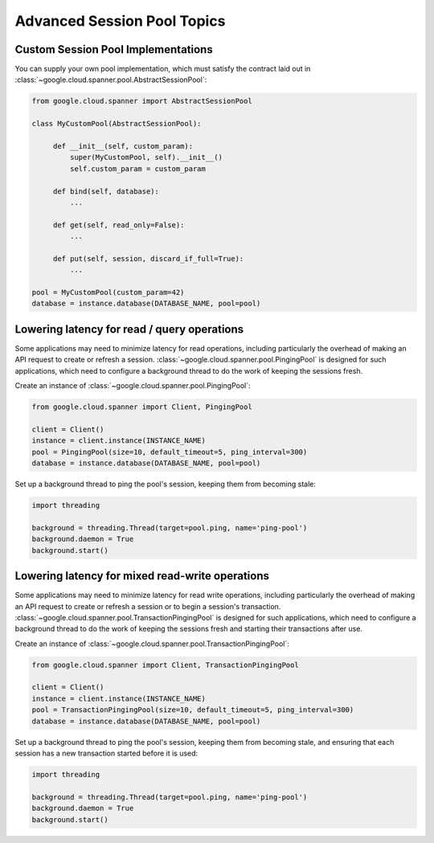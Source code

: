 Advanced Session Pool Topics
============================

Custom Session Pool Implementations
-----------------------------------

You can supply your own pool implementation, which must satisfy the
contract laid out in
:class:`~google.cloud.spanner.pool.AbstractSessionPool`:

.. code-block:: python

   from google.cloud.spanner import AbstractSessionPool

   class MyCustomPool(AbstractSessionPool):

        def __init__(self, custom_param):
            super(MyCustomPool, self).__init__()
            self.custom_param = custom_param

        def bind(self, database):
            ...

        def get(self, read_only=False):
            ...

        def put(self, session, discard_if_full=True):
            ...

   pool = MyCustomPool(custom_param=42)
   database = instance.database(DATABASE_NAME, pool=pool)

Lowering latency for read / query operations
--------------------------------------------

Some applications may need to minimize latency for read operations, including
particularly the overhead of making an API request to create or refresh a
session.  :class:`~google.cloud.spanner.pool.PingingPool` is designed for such
applications, which need to configure a background thread to do the work of
keeping the sessions fresh.

Create an instance of :class:`~google.cloud.spanner.pool.PingingPool`:

.. code-block:: python

   from google.cloud.spanner import Client, PingingPool

   client = Client()
   instance = client.instance(INSTANCE_NAME)
   pool = PingingPool(size=10, default_timeout=5, ping_interval=300)
   database = instance.database(DATABASE_NAME, pool=pool)

Set up a background thread to ping the pool's session, keeping them
from becoming stale:

.. code-block:: python

   import threading

   background = threading.Thread(target=pool.ping, name='ping-pool')
   background.daemon = True
   background.start()

Lowering latency for mixed read-write operations
------------------------------------------------

Some applications may need to minimize latency for read write operations,
including particularly the overhead of making an API request to create or
refresh a session or to begin a session's transaction.
:class:`~google.cloud.spanner.pool.TransactionPingingPool` is designed for
such applications, which need to configure a background thread to do the work
of keeping the sessions fresh and starting their transactions after use.

Create an instance of
:class:`~google.cloud.spanner.pool.TransactionPingingPool`:

.. code-block:: python

   from google.cloud.spanner import Client, TransactionPingingPool

   client = Client()
   instance = client.instance(INSTANCE_NAME)
   pool = TransactionPingingPool(size=10, default_timeout=5, ping_interval=300)
   database = instance.database(DATABASE_NAME, pool=pool)

Set up a background thread to ping the pool's session, keeping them
from becoming stale, and ensuring that each session has a new transaction
started before it is used:

.. code-block:: python

   import threading

   background = threading.Thread(target=pool.ping, name='ping-pool')
   background.daemon = True
   background.start()
